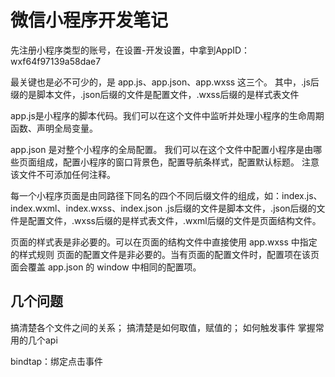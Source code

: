 * 微信小程序开发笔记
  先注册小程序类型的账号，在设置-开发设置，中拿到AppID：wxf64f97139a58dae7

  最关键也是必不可少的，是 app.js、app.json、app.wxss 这三个。
  其中，.js后缀的是脚本文件，.json后缀的文件是配置文件，.wxss后缀的是样式表文件

  app.js是小程序的脚本代码。我们可以在这个文件中监听并处理小程序的生命周期函数、声明全局变量。

  app.json 是对整个小程序的全局配置。
  我们可以在这个文件中配置小程序是由哪些页面组成，配置小程序的窗口背景色，配置导航条样式，配置默认标题。
  注意该文件不可添加任何注释。

  每一个小程序页面是由同路径下同名的四个不同后缀文件的组成，如：index.js、index.wxml、index.wxss、index.json
  .js后缀的文件是脚本文件，.json后缀的文件是配置文件，.wxss后缀的是样式表文件，.wxml后缀的文件是页面结构文件。

  页面的样式表是非必要的。可以在页面的结构文件中直接使用 app.wxss 中指定的样式规则
  页面的配置文件是非必要的。当有页面的配置文件时，配置项在该页面会覆盖 app.json 的 window 中相同的配置项。

** 几个问题
   搞清楚各个文件之间的关系；
   搞清楚是如何取值，赋值的；
   如何触发事件
   掌握常用的几个api

   bindtap：绑定点击事件
